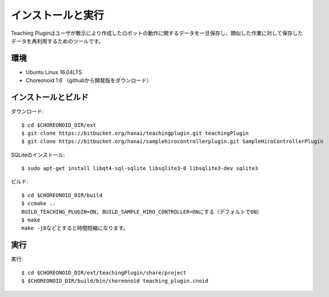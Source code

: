 ==========================================
インストールと実行
==========================================

Teaching Pluginはユーザが教示により作成したロボットの動作に関するデータを一旦保存し、類似した作業に対して保存したデータを再利用するためのツールです。


環境
========
* Ubuntu Linux 16.04LTS
* Choreonoid 1.6 （githubから開発版をダウンロード）


インストールとビルド
========

ダウンロード::

  $ cd $CHOREONOID_DIR/ext
  $ git clone https://bitbucket.org/hanai/teachingplugin.git teachingPlugin
  $ git clone https://bitbucket.org/hanai/samplehirocontrollerplugin.git SampleHiroControllerPlugin

SQLiteのインストール::

  $ sudo apt-get install libqt4-sql-sqlite libsqlite3-0 libsqlite3-dev sqlite3

ビルド::

  $ cd $CHOREONOID_DIR/build
  $ ccmake ..
  BUILD_TEACHING_PLUGIN=ON, BUILD_SAMPLE_HIRO_CONTROLLER=ONにする（デフォルトでON）
  $ make
  make -j8などとすると時間短縮になります。

実行
========

実行::

  $ cd $CHOREONOID_DIR/ext/teachingPlugin/share/project
  $ $CHOREONOID_DIR/build/bin/choreonoid teaching_plugin.cnoid
